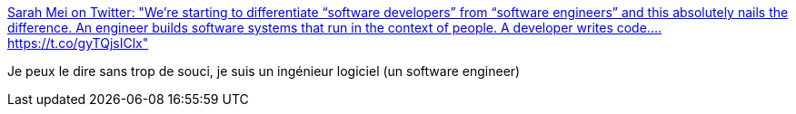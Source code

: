 :jbake-type: post
:jbake-status: published
:jbake-title: Sarah Mei on Twitter: "We’re starting to differentiate “software developers” from “software engineers” and this absolutely nails the difference. An engineer builds software systems that run in the context of people. A developer writes code.… https://t.co/gyTQjsIClx"
:jbake-tags: citation,programming,métier,_mois_mars,_année_2018
:jbake-date: 2018-03-15
:jbake-depth: ../
:jbake-uri: shaarli/1521114826000.adoc
:jbake-source: https://nicolas-delsaux.hd.free.fr/Shaarli?searchterm=https%3A%2F%2Ftwitter.com%2Fsarahmei%2Fstatus%2F973654864466141184&searchtags=citation+programming+m%C3%A9tier+_mois_mars+_ann%C3%A9e_2018
:jbake-style: shaarli

https://twitter.com/sarahmei/status/973654864466141184[Sarah Mei on Twitter: "We’re starting to differentiate “software developers” from “software engineers” and this absolutely nails the difference. An engineer builds software systems that run in the context of people. A developer writes code.… https://t.co/gyTQjsIClx"]

Je peux le dire sans trop de souci, je suis un ingénieur logiciel (un software engineer)

